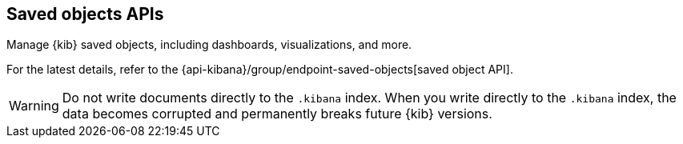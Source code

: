 [[saved-objects-api]]
== Saved objects APIs

Manage {kib} saved objects, including dashboards, visualizations, and more.

For the latest details, refer to the {api-kibana}/group/endpoint-saved-objects[saved object API].

WARNING: Do not write documents directly to the `.kibana` index. When you write directly
to the `.kibana` index, the data becomes corrupted and permanently breaks future {kib} versions.
